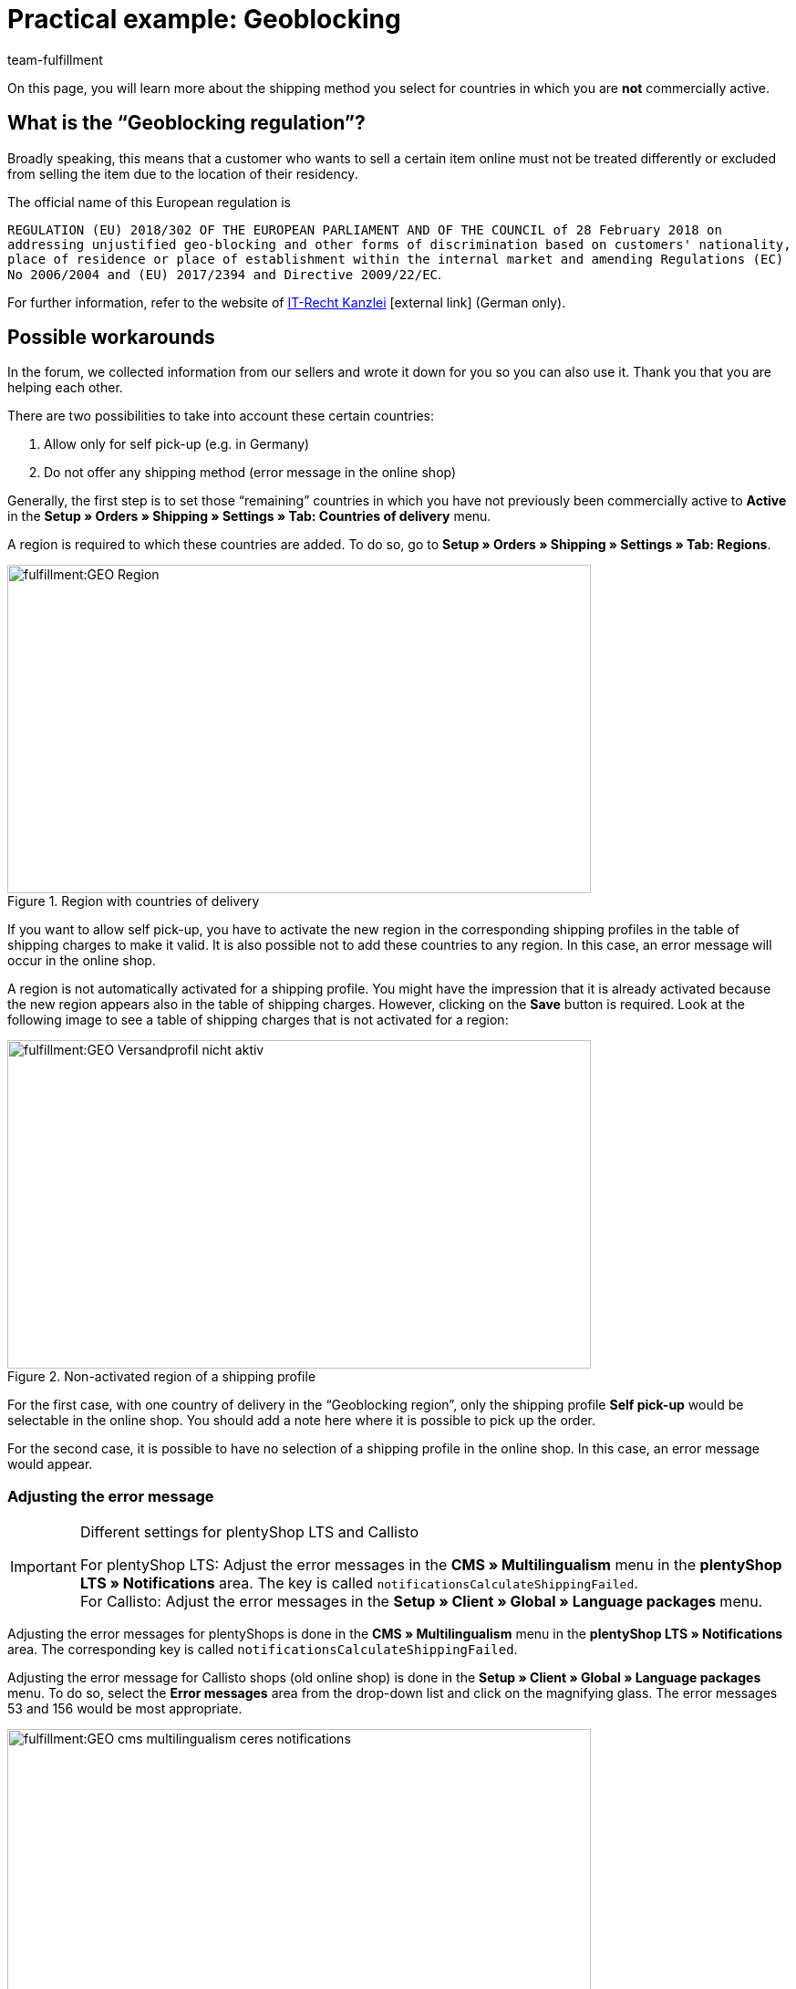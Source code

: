 = Practical example: Geoblocking
:keywords: Geoblocking, Geo Blocking
:description: Learn more about geoblocking.
:id: XEWBOJ6
:author: team-fulfillment

On this page, you will learn more about the shipping method you select for countries in which you are *not* commercially active.

== What is the “Geoblocking regulation”?

Broadly speaking, this means that a customer who wants to sell a certain item online must not be treated differently or excluded from selling the item due to the location of their residency.

The official name of this European regulation is

`REGULATION (EU) 2018/302 OF THE EUROPEAN PARLIAMENT AND OF THE COUNCIL of 28 February 2018 on addressing unjustified geo-blocking and other forms of discrimination based on customers' nationality, place of residence or place of establishment within the internal market and amending Regulations (EC) No 2006/2004 and (EU) 2017/2394 and Directive 2009/22/EC`.

For further information, refer to the website of link:https://www.it-recht-kanzlei.de/geoblocking-faq.html[IT-Recht Kanzlei^]{nbsp}icon:external-link[] (German only).

== Possible workarounds

In the forum, we collected information from our sellers and wrote it down for you so you can also use it. Thank you that you are helping each other.

There are two possibilities to take into account these certain countries:

1. Allow only for self pick-up (e.g. in Germany)
2. Do not offer any shipping method (error message in the online shop)

Generally, the first step is to set those “remaining” countries in which you have not previously been commercially active to *Active* in the *Setup » Orders » Shipping » Settings » Tab: Countries of delivery* menu.

A region is required to which these countries are added. To do so, go to *Setup » Orders » Shipping » Settings » Tab: Regions*.

.Region with countries of delivery
image::fulfillment:GEO_Region.png[width=640, height=360]

If you want to allow self pick-up, you have to activate the new region in the corresponding shipping profiles in the table of shipping charges to make it valid.
It is also possible not to add these countries to any region. In this case, an error message will occur in the online shop.

A region is not automatically activated for a shipping profile. You might have the impression that it is already activated because the new region appears also in the table of shipping charges. However, clicking on the *Save* button is required. Look at the following image to see a table of shipping charges that is not activated for a region:

.Non-activated region of a shipping profile
image::fulfillment:GEO_Versandprofil_nicht_aktiv.png[width=640, height=360]

For the first case, with one country of delivery in the “Geoblocking region”, only the shipping profile *Self pick-up* would be selectable in the online shop. You should add a note here where it is possible to pick up the order.

For the second case, it is possible to have no selection of a shipping profile in the online shop. In this case, an error message would appear.

[discrete]
=== Adjusting the error message

[IMPORTANT]
.Different settings for plentyShop LTS and Callisto
====
For plentyShop LTS: Adjust the error messages in the *CMS » Multilingualism* menu in the *plentyShop LTS » Notifications* area. The key is called `notificationsCalculateShippingFailed`. +
For Callisto: Adjust the error messages in the *Setup » Client » Global » Language packages* menu.
====

Adjusting the error messages for plentyShops is done in the *CMS » Multilingualism* menu in the *plentyShop LTS » Notifications* area. The corresponding key is called `notificationsCalculateShippingFailed`.

Adjusting the error message for Callisto shops (old online shop) is done in the *Setup » Client » Global » Language packages* menu. To do so, select the *Error messages* area from the drop-down list and click on the magnifying glass. The error messages 53 and 156 would be most appropriate.

.plentyShop LTS: Adjusting the error message in the multilingualism menu
image::fulfillment:GEO-cms-multilingualism-ceres-notifications.png[width=640, height=360]

.Callisto: Adjusting the error message in the language package menu
image::fulfillment:GEO_Fehlermeldung_anpassen.png[width=640, height=360]

In plentyShop, this could look like this:

.Display in the online shop
image::fulfillment:GEO_Webshop_Ausgabe.png[width=640, height=360]

You should also not forget to adjust the shipping conditions in your own online shop accordingly. For example, you could add a note to avoid that your customer only recognises this during the order process. This note should contain the countries where you are commercially active. For example, you can add a list of countries to which you ship your items and, if applicable, in which countries it is possible for the customer to pick up the items by themselves.

== Checking other areas

In this practical example, we describe the work arounds related to the shipping methods. However, you should also check other settings where new countries are not activated automatically.

- *Payment methods*
- *Sales prices*

The menu path to the settings of the payment methods that you offer may vary depending on the plugin: They can be found in the *Setup » Orders » Payment » Plugins* menu or in the *Setup » Orders » Payment » Payment methods* menu. You need to link the desired payment methods accordingly.

Also go to *Setup » Item » Sales prices* and check if a valid sales price is available so your customers can put items to the shopping cart.
